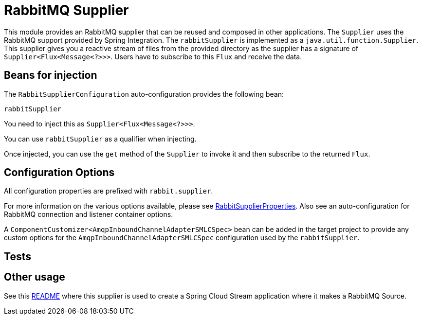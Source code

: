 # RabbitMQ Supplier

This module provides an RabbitMQ supplier that can be reused and composed in other applications.
The `Supplier` uses the RabbitMQ support provided by Spring Integration.
The `rabbitSupplier` is implemented as a `java.util.function.Supplier`.
This supplier gives you a reactive stream of files from the provided directory as the supplier has a signature of `Supplier<Flux<Message<?>>>`.
Users have to subscribe to this `Flux` and receive the data.

## Beans for injection

The `RabbitSupplierConfiguration` auto-configuration provides the following bean:

`rabbitSupplier`

You need to inject this as `Supplier<Flux<Message<?>>>`.

You can use `rabbitSupplier` as a qualifier when injecting.

Once injected, you can use the `get` method of the `Supplier` to invoke it and then subscribe to the returned `Flux`.

## Configuration Options

All configuration properties are prefixed with `rabbit.supplier`.

For more information on the various options available, please see link:src/main/java/org/springframework/cloud/fn/supplier/rabbit/RabbitSupplierProperties.java[RabbitSupplierProperties].
Also see an auto-configuration for RabbitMQ connection and listener container options.

A `ComponentCustomizer<AmqpInboundChannelAdapterSMLCSpec>` bean can be added in the target project to provide any custom options for the `AmqpInboundChannelAdapterSMLCSpec` configuration used by the `rabbitSupplier`.

## Tests

## Other usage

See this https://github.com/spring-cloud/stream-applications/blob/master/applications/source/rabbit-source/README.adoc[README] where this supplier is used to create a Spring Cloud Stream application where it makes a RabbitMQ Source.
